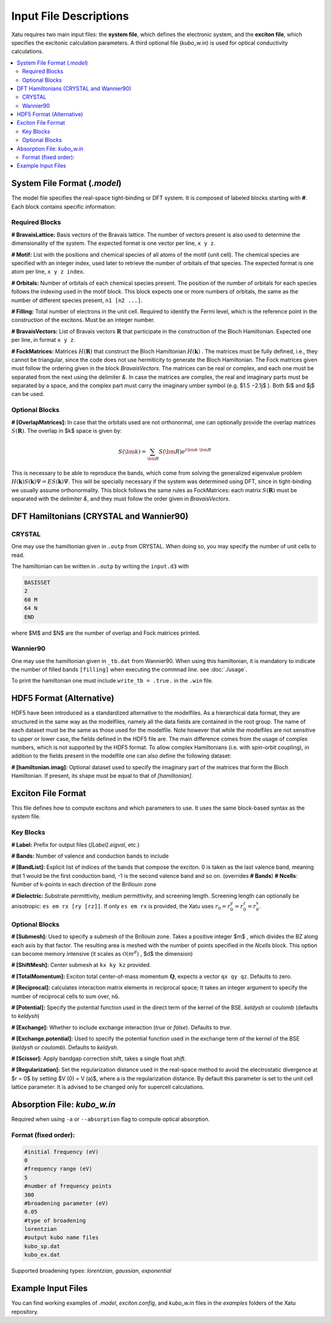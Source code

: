 ==========================
Input File Descriptions
==========================

Xatu requires two main input files: the **system file**, which defines the electronic system, and the **exciton file**, which specifies the excitonic calculation parameters. A third optional file (`kubo_w.in`) is used for optical conductivity calculations.

.. contents::
   :local:
   :depth: 2

System File Format (`.model`)
=============================

The model file specifies the real-space tight-binding or DFT system. It is composed of labeled blocks starting with **#**. Each block contains specific information:

Required Blocks
---------------

**# BravaisLattice:** Basis vectors of the Bravais lattice. The number of vectors present is also used
to determine the dimensionality of the system. The expected format is one vector per line, ``x y z``.

**# Motif:** List with the positions and chemical species of all atoms of the motif (unit cell). The chemical species are specified with an integer index, used later to retrieve the number of orbitals of that species. The expected format is one atom per line, ``x y z index``.

**# Orbitals:** Number of orbitals of each chemical species present. The position of the number of orbitals for each species follows the indexing used in the motif block. This block expects one or more numbers of orbitals, the same as the number of different species present, ``n1 [n2 ...]``.

**# Filling:** Total number of electrons in the unit cell. Required to identify the Fermi level, which is the reference point in the construction of the excitons. Must be an integer number.

**# BravaisVectors:** List of Bravais vectors :math:`\mathbf{R}` that participate in the construction of the Bloch Hamiltonian. Expected one per line, in format ``x y z``.

**# FockMatrices:** Matrices :math:`H(\mathbf{R})` that construct the Bloch Hamiltonian :math:`H(\mathbf{k})` . The matrices must
be fully defined, i.e., they cannot be triangular, since the code does not use hermiticity to generate the Bloch Hamiltonian. The Fock matrices given must follow the ordering given in the block `BravaisVectors`. The matrices can be real or complex, and each one must be separated from the next using the delimiter `&`. In case the matrices are complex, the real and imaginary parts must be separated by a space, and the complex part must carry the imaginary umber symbol (e.g. $1.5 −2.1j$ ). Both $i$ and $j$ can be used.

Optional Blocks
---------------

**# [OverlapMatrices]:** In case that the orbitals used are not orthonormal, one can optionally provide the overlap matrices :math:`S(\mathbf{R})`. The overlap in $k$ space is given by:

.. math::

   S(\bm{k}) = \sum_{\bm{R}}S(\bm{R})e^{i\bm{k}\cdot\bm{R}}

This is necessary to be able to reproduce the bands, which come from solving the generalized eigenvalue problem :math:`H(\mathbf{k})S(\mathbf{k})\Psi = ES(\mathbf{k})\Psi`. This will be specially necessary if the system was determined using DFT, since in tight-binding we usually assume orthonormality. This block follows the same rules as FockMatrices: each matrix :math:`S(\mathbf{R})` must be separated with the delimiter `&`, and they must follow the order given in `BravaisVectors`.

DFT Hamiltonians (CRYSTAL and Wannier90)
========================================

CRYSTAL
--------

One may use the hamiltonian given in ``.outp`` from CRYSTAL. When doing so, you may specify the number of unit cells to read. 

The hamiltonian can be written in ``.outp`` by writing the ``input.d3`` with

.. code-block:: bash

   BASISSET
   2
   60 M
   64 N
   END

where $M$ and $N$ are the number of overlap and Fock matrices printed.

Wannier90
-----------

One may use the hamiltonian given in ``_tb.dat`` from Wannier90. When using this hamiltonian, it is mandatory to indicate the number of filled bands ``[filling]`` when executing the commnad line. see :doc:`./usage`.

To print the hamiltonian one must include  ``write_tb = .true.`` in the ``.win`` file.


HDF5 Format (Alternative)
=========================

HDF5 have been introduced as a standardized alternative to the modelfiles. As a hierarchical data format, they are structured in the same way as the modelfiles, namely all the data fields are contained in the root group. The name of each dataset must be the same as those used for the modelfile. Note however that while the modelfiles are not sensitive to upper or lower case, the fields defined in the HDF5 file are. The main difference comes from the usage of complex numbers, which is not supported by the HDF5 format. To allow complex Hamiltonians (i.e. with spin-orbit coupling), in addition to the fields present in the modelfile one can also define the following dataset:  

**# [hamiltonian.imag]:** Optional dataset used to specify the imaginary part of the matrices that form the Bloch Hamiltonian. If present, its shape must be equal to that of `[hamiltonian]`.

Exciton File Format
===================

This file defines how to compute excitons and which parameters to use. It uses the same block-based syntax as the system file.

Key Blocks
----------

**# Label:** Prefix for output files (`[Label].eigval`, etc.)

**# Bands:** Number of valence and conduction bands to include

**# [BandList]:** Explicit list of indices of the bands that compose the exciton. 0 is taken as the last valence band, meaning that 1 would be the first conduction band, -1 is the second valence band and so on.  (overrides **# Bands**) **# Ncells**: Number of k-points in each direction of the Brillouin zone

**# Dielectric:** Substrate permittivity, medium permittivity, and screening length. Screening length can optionally be anisotropic: ``es em rx [ry [rz]]``. If only ``es em rx`` is provided, the Xatu uses :math:`r_{0}=r^{y}_{0}=r^{z}_{0}=r^{x}_{0}`.

Optional Blocks
---------------

**# [Submesh]:** Used to specify a submesh of the Brillouin zone. Takes a positive integer $m$ , which divides the BZ along each axis by that factor. The resulting area is meshed with the number of points specified in the `Ncells` block. This option can become memory intensive (it scales as :math:`\mathcal{O}(m^d)` , $d$ the dimension)

**# [ShiftMesh]:** Center submesh at ``kx ky kz`` provided.

**# [TotalMomentum]:** Exciton total center-of-mass momentum :math:`\mathbf{Q}`, expects a vector ``qx qy qz``. Defaults to zero.

**# [Reciprocal]:** calculates interaction matrix elements in reciprocal space; It takes an integer argument to specify the number of reciprocal cells to sum over, ``nG``.

**# [Potential]:** Specify the potential function used in the direct term of the kernel of the BSE. `keldysh` or `coulomb` (defaults to `keldysh`)

**# [Exchange]:** Whether to include exchange interaction (`true` or `false`). Defaults to `true`.

**# [Exchange.potential]:** Used to specify the potential function used in the exchange term of the kernel of the BSE (`keldysh` or `coulomb`). Defaults to `keldysh`.

**# [Scissor]:** Apply bandgap correction shift, takes a single float `shift`.

**# [Regularization]:** Set the regularization distance used in the real-space method to avoid the electrostatic divergence at $r = 0$ by setting $V (0) = V (a)$, where a is the regularization distance. By default this parameter is set to the unit cell lattice parameter. It is advised to be changed only for supercell calculations.

Absorption File: `kubo_w.in`
============================

Required when using ``-a`` or ``--absorption`` flag to compute optical absorption.

Format (fixed order):
---------------------

.. code-block:: text

   #initial frequency (eV)
   0
   #frequency range (eV)
   5
   #number of frequency points
   300
   #broadening parameter (eV)
   0.05
   #type of broadening
   lorentzian
   #output kubo name files
   kubo_sp.dat
   kubo_ex.dat

Supported broadening types: `lorentzian`, `gaussian`, `exponential`

Example Input Files
===================

You can find working examples of `.model`, `exciton.config`, and `kubo_w.in` files in the `examples` folders of the Xatu repository.